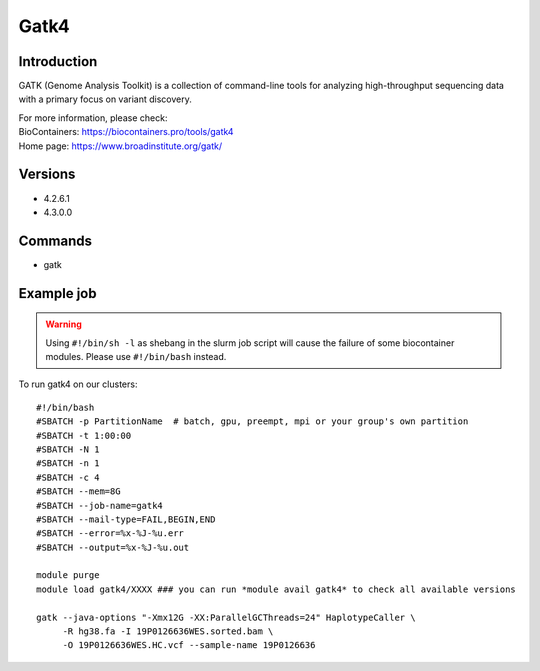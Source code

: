 .. _backbone-label:

Gatk4
==============================

Introduction
~~~~~~~~
GATK (Genome Analysis Toolkit) is a collection of command-line tools for analyzing high-throughput sequencing data with a primary focus on variant discovery.


| For more information, please check:
| BioContainers: https://biocontainers.pro/tools/gatk4 
| Home page: https://www.broadinstitute.org/gatk/

Versions
~~~~~~~~
- 4.2.6.1
- 4.3.0.0

Commands
~~~~~~~
- gatk

Example job
~~~~~
.. warning::
    Using ``#!/bin/sh -l`` as shebang in the slurm job script will cause the failure of some biocontainer modules. Please use ``#!/bin/bash`` instead.

To run gatk4 on our clusters::

 #!/bin/bash
 #SBATCH -p PartitionName  # batch, gpu, preempt, mpi or your group's own partition
 #SBATCH -t 1:00:00
 #SBATCH -N 1
 #SBATCH -n 1
 #SBATCH -c 4
 #SBATCH --mem=8G
 #SBATCH --job-name=gatk4
 #SBATCH --mail-type=FAIL,BEGIN,END
 #SBATCH --error=%x-%J-%u.err
 #SBATCH --output=%x-%J-%u.out

 module purge
 module load gatk4/XXXX ### you can run *module avail gatk4* to check all available versions

 gatk --java-options "-Xmx12G -XX:ParallelGCThreads=24" HaplotypeCaller \
      -R hg38.fa -I 19P0126636WES.sorted.bam \
      -O 19P0126636WES.HC.vcf --sample-name 19P0126636
